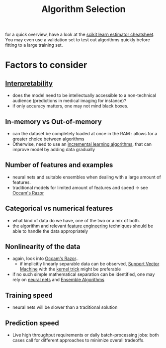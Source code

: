 :PROPERTIES:
:ID:       c3e62ed9-31d6-4ceb-ad82-c4d0e9b48c77
:END:
#+title: Algorithm Selection
#+filetags: :ml:ai:

for a quick overview, have a look at the [[https://scikit-learn.org/stable/tutorial/machine_learning_map/index.html][scikit learn estimator cheatsheet]].
You may even use a validation set to test out algorithms quickly before fitting to a large training set.
* Factors to consider
** [[id:398d134d-6193-409a-b3b5-9e7c7de86ce7][Interpretability]]
 - does the model need to be intellectually accessible to a non-technical audience (predictions in medical imaging for instance)?
 - if only accuracy matters, one may not mind black boxes.
** In-memory vs Out-of-memory
 - can the dataset be completely loaded at once in the RAM : allows for a greater choice between algorithms
 - Otherwise, need to use an [[id:952707ab-a089-46da-8bb2-98cfdcbce7ef][incremental learning algorithms]], that can improve model by adding data gradually
** Number of features and examples
 - neural nets and suitable ensembles when dealing with a large amount of features.
 - traditional models for limited amount of features and speed -> see [[id:51c4a1c3-9289-4f09-bb95-1585b750f328][Occam's Razor]]
** Categorical vs numerical features
 - what kind of data do we have, one of the two or a mix of both.
 - the algorithm and relevant [[id:5ca10a46-d9b8-4a6b-8aab-34ec17d55049][feature engineering]] techniques should be able to handle the data appropriately
** Nonlinearity of the data
 - again, look into [[id:51c4a1c3-9289-4f09-bb95-1585b750f328][Occam's Razor]]..
   - if implicitly linearly separable data can be observed, [[id:b278fc18-a6cf-4e41-b015-502dbad9f056][Support Vector Machine]] with the [[id:4183bb54-4a2b-4d14-8804-ba12cbe0b2b7][kernel trick]] might be preferable
 - if no such simple mathematical separation can be identified, one may rely on [[id:bc56a36d-6b62-4e9c-b540-00528d72b3b5][neural nets]] and [[id:05507b9a-ab6b-45cb-92b4-d71b574c5b7b][Ensemble Algorithms]]
** Training speed
 - neural nets will be slower than a traditional solution
** Prediction speed
 - Live high throughput requirements or daily batch-processing jobs: both cases call for different approaches to minimize overall tradeoffs. 
